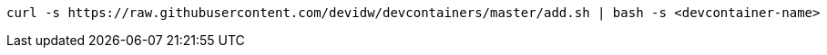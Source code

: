 [source,console]
----
curl -s https://raw.githubusercontent.com/devidw/devcontainers/master/add.sh | bash -s <devcontainer-name>
----
